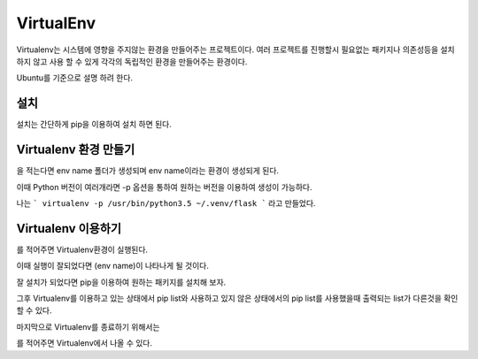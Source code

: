 VirtualEnv
===========

Virtualenv는 시스템에 영향을 주지않는 환경을 만들어주는 프로젝트이다.
여러 프로젝트를 진행할시 필요없는 패키지나 의존성등을 설치하지 않고
사용 할 수 있게 각각의 독립적인 환경을 만들어주는 환경이다.

Ubuntu를 기준으로 설명 하려 한다.

설치
----

설치는 간단하게 pip을 이용하여 설치 하면 된다.

.. code-block: bash

    sudo pip3 install Virtualenv

Virtualenv 환경 만들기
----------------------

.. code-block: bash

    virtualenv {env name}

을 적는다면 env name 폴더가 생성되며 env name이라는 환경이 생성되게 된다.

이때 Python 버전이 여러개라면 -p 옵션을 통하여 원하는 버전을 이용하여 생성이 가능하다.

.. code-block: bash

    virtualenv -p /usr/bin/python2.7 venv //2.7버전을 이용하여 virtualenv생성
    virtualenv -p /usr/bin/python3.5 venv //3.5버전을 이용하여 virtualenv생성

나는 ``` virtualenv -p /usr/bin/python3.5 ~/.venv/flask ``` 라고 만들었다.

Virtualenv 이용하기
-------------------

.. code-block: bash

    source ~/.venv/flask/bin/activate

를 적어주면 Virtualenv환경이 실행된다.

이때 실행이 잘되었다면 (env name)이 나타나게 될 것이다.

잘 설치가 되었다면 pip을 이용하여 원하는 패키지를 설치해 보자.

그후 Virtualenv를 이용하고 있는 상태에서 pip list와 사용하고 있지 않은
상태에서의 pip list를 사용했을때 출력되는 list가 다른것을 확인 할 수 있다.

마지막으로 Virtualenv를 종료하기 위해서는

.. code-block: bash

    deactivate

를 적어주면 Virtualenv에서 나올 수 있다.